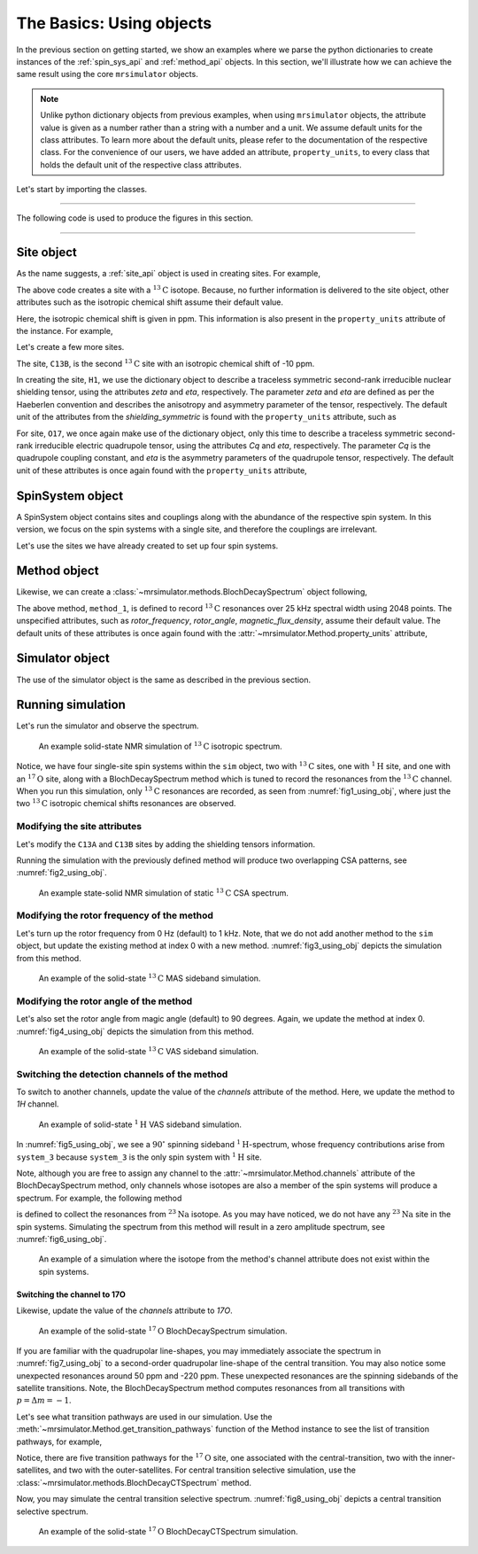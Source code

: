 

.. _using_objects:

=========================
The Basics: Using objects
=========================

In the previous section on getting started, we show an examples where we parse the
python dictionaries to create instances of the :ref:`spin_sys_api` and
:ref:`method_api` objects. In this section, we'll illustrate how we can
achieve the same result using the core ``mrsimulator`` objects.

.. note::
    Unlike python dictionary objects from previous examples, when using ``mrsimulator``
    objects, the attribute value is given as a number rather than a string with a
    number and a unit. We assume default units for the class attributes. To learn more
    about the default units, please refer to the documentation of the respective class.
    For the convenience of our users, we have added an attribute, ``property_units``,
    to every class that holds the default unit of the respective class attributes.

Let's start by importing the classes.

.. plot::
    :format: doctest
    :context: close-figs
    :include-source:

    >>> from mrsimulator import Simulator, SpinSystem, Site
    >>> from mrsimulator.methods import BlochDecaySpectrum

----

The following code is used to produce the figures in this section.

.. plot::
    :format: doctest
    :context: close-figs
    :include-source:

    >>> import matplotlib.pyplot as plt
    >>> import matplotlib as mpl
    >>> mpl.rcParams["figure.figsize"] = (6, 3.5)
    >>> mpl.rcParams["font.size"] = 11
    ...
    >>> # function to render figures.
    >>> def plot(csdm_object):
    ...     # set matplotlib axes projection='csdm' to directly plot CSDM objects.
    ...     ax = plt.subplot(projection='csdm')
    ...     ax.plot(csdm_object, linewidth=1.5)
    ...     ax.invert_xaxis()
    ...     plt.tight_layout()
    ...     plt.show()

----

.. .. note::
..     We will use the `csdmpy <https://csdmpy.readthedocs.io/en/stable/>`_ library to
..     plot the data for the subsequent simulations. Please refer to the last sub-section
..     of the :ref:`previous <getting_started>` section for details, if you prefer to use
..     any other plotting library or apply post-simulation processing.

Site object
-----------
As the name suggests, a :ref:`site_api` object is used in creating sites. For
example,

.. plot::
    :format: doctest
    :context: close-figs
    :include-source:

    >>> C13A = Site(isotope='13C')

The above code creates a site with a :math:`^{13}\text{C}` isotope. Because, no
further information is delivered to the site object, other attributes such as
the isotropic chemical shift assume their default value.

.. plot::
    :format: doctest
    :context: close-figs
    :include-source:

    >>> C13A.isotropic_chemical_shift # value is given in ppm
    0.0

Here, the isotropic chemical shift is given in ppm. This information is also
present in the ``property_units`` attribute of the instance. For example,

.. plot::
    :format: doctest
    :context: close-figs
    :include-source:

    >>> C13A.property_units
    {'isotropic_chemical_shift': 'ppm'}

Let's create a few more sites.

.. plot::
    :format: doctest
    :context: close-figs
    :include-source:

    >>> C13B = Site(isotope='13C', isotropic_chemical_shift=-10)
    >>> H1 = Site(isotope='1H', shielding_symmetric=dict(zeta=5.1, eta=0.1))
    >>> O17 = Site(isotope='17O', isotropic_chemical_shift=41.7, quadrupolar=dict(Cq=5.15e6, eta=0.21))

The site, ``C13B``, is the second :math:`^{13}\text{C}` site with an isotropic
chemical shift of -10 ppm.

In creating the site, ``H1``, we use the dictionary object to
describe a traceless symmetric second-rank irreducible nuclear shielding
tensor, using the attributes `zeta` and `eta`, respectively.
The parameter `zeta` and `eta` are defined as per the
Haeberlen convention and describes the anisotropy and asymmetry parameter of
the tensor, respectively.
The default unit of the attributes from the `shielding_symmetric`
is found with the ``property_units`` attribute, such as

.. plot::
    :format: doctest
    :context: close-figs
    :include-source:

    >>> H1.shielding_symmetric.property_units
    {'zeta': 'ppm', 'alpha': 'rad', 'beta': 'rad', 'gamma': 'rad'}

For site, ``O17``, we once again make use of the dictionary object, only this time
to describe a traceless symmetric second-rank irreducible electric quadrupole
tensor, using the attributes `Cq` and `eta`, respectively. The parameter `Cq`
is the quadrupole coupling constant, and `eta` is the asymmetry parameters of
the quadrupole tensor, respectively.
The default unit of these attributes is once again found with the ``property_units``
attribute,

.. plot::
    :format: doctest
    :context: close-figs
    :include-source:

    >>> O17.quadrupolar.property_units
    {'Cq': 'Hz', 'alpha': 'rad', 'beta': 'rad', 'gamma': 'rad'}


SpinSystem object
-----------------

A SpinSystem object contains sites and couplings along with the abundance
of the respective spin system. In this version, we focus on the spin systems with a
single site, and therefore the couplings are irrelevant.

Let's use the sites we have already created to set up four spin systems.

.. plot::
    :format: doctest
    :context: close-figs
    :include-source:

    >>> system_1 = SpinSystem(name='C13A', sites=[C13A], abundance=20)
    >>> system_2 = SpinSystem(name='C13B', sites=[C13B], abundance=56)
    >>> system_3 = SpinSystem(name='H1', sites=[H1], abundance=100)
    >>> system_4 = SpinSystem(name='O17', sites=[O17], abundance=1)


Method object
-------------
Likewise, we can create a :class:`~mrsimulator.methods.BlochDecaySpectrum`
object following,

.. plot::
    :format: doctest
    :context: close-figs
    :include-source:

    >>> from mrsimulator.methods import BlochDecaySpectrum
    >>> method_1 = BlochDecaySpectrum(
    ...     channels=["13C"],
    ...     spectral_dimensions = [dict(
    ...         count=2048,
    ...         spectral_width=25000, # in Hz.
    ...         label=r"$^{13}$C resonances",
    ...     )]
    ... )

The above method, ``method_1``, is defined to record :math:`^{13}\text{C}` resonances
over 25 kHz spectral width using 2048 points. The unspecified attributes, such as
`rotor_frequency`, `rotor_angle`, `magnetic_flux_density`, assume their default value.
The default units of these attributes is once again  found with the
:attr:`~mrsimulator.Method.property_units` attribute,

.. plot::
    :format: doctest
    :context: close-figs
    :include-source:

    >>> method_1.property_units
    {'magnetic_flux_density': 'T', 'rotor_angle': 'rad', 'rotor_frequency': 'Hz'}

Simulator object
----------------

The use of the simulator object is the same as described in the previous
section.

.. plot::
    :format: doctest
    :context: close-figs
    :include-source:

    >>> sim = Simulator()
    >>> sim.spin_systems += [system_1, system_2, system_3, system_4] # add the spin systems
    >>> sim.methods += [method_1] # add the method



Running simulation
------------------

Let's run the simulator and observe the spectrum.

.. plot::
    :format: doctest
    :context: close-figs
    :include-source:

    >>> sim.run()
    >>> plot(sim.methods[0].simulation) # doctest: +SKIP

.. _fig1_using_obj:
.. figure:: _static/null.*

    An example solid-state NMR simulation of :math:`^{13}\text{C}` isotropic spectrum.

Notice, we have four single-site spin systems within the ``sim`` object, two with
:math:`^{13}\text{C}` sites, one with :math:`^1\text{H}` site, and one with an
:math:`^{17}\text{O}` site, along with a BlochDecaySpectrum method which is tuned
to record the resonances from the :math:`^{13}\text{C}` channel. When you run this
simulation, only :math:`^{13}\text{C}` resonances are recorded, as seen from
:numref:`fig1_using_obj`, where just the two :math:`^{13}\text{C}` isotropic
chemical shifts resonances are observed.


Modifying the site attributes
*****************************

Let's modify the ``C13A`` and ``C13B`` sites by adding the shielding tensors
information.

.. plot::
    :format: doctest
    :context: close-figs
    :include-source:

    >>> sim.spin_systems[0].sites[0].shielding_symmetric = dict(zeta=80, eta=0.5) # site C13A
    >>> sim.spin_systems[1].sites[0].shielding_symmetric = dict(zeta=-100, eta=0.25) # site C13B

Running the simulation with the previously defined method will produce two overlapping
CSA patterns, see :numref:`fig2_using_obj`.

.. plot::
    :format: doctest
    :context: close-figs
    :include-source:

    >>> sim.run()
    >>> plot(sim.methods[0].simulation) # doctest: +SKIP

.. _fig2_using_obj:
.. figure:: _static/null.*

    An example state-solid NMR simulation of static :math:`^{13}\text{C}` CSA spectrum.

.. .. note::
..     Because the objects in python are passed by reference, we were able to
..     modify the ``C13A`` and ``C13B`` Site objects without having to reassemble
..     the spin system or method objects.

Modifying the rotor frequency of the method
*******************************************

Let's turn up the rotor frequency from 0 Hz (default) to 1 kHz. Note, that we do not
add another method to the ``sim`` object, but update the existing method at index 0
with a new method. :numref:`fig3_using_obj` depicts the simulation from this method.

.. plot::
    :format: doctest
    :context: close-figs
    :include-source:

    >>> # Update the method object at index 0.
    >>> sim.methods[0] = BlochDecaySpectrum(
    ...     channels=["13C"],
    ...     rotor_frequency=1000, # in Hz.  <------------ updated entry
    ...     spectral_dimensions=[dict(
    ...         count=2048,
    ...         spectral_width=25000, # in Hz.
    ...         label=r"$^{13}$C resonances",
    ...     )]
    ... )

    >>> sim.run()
    >>> plot(sim.methods[0].simulation) # doctest: +SKIP

.. _fig3_using_obj:
.. figure:: _static/null.*

    An example of the solid-state :math:`^{13}\text{C}` MAS sideband simulation.

Modifying the rotor angle of the method
***************************************

Let's also set the rotor angle from magic angle (default) to 90 degrees. Again, we
update the method at index 0. :numref:`fig4_using_obj` depicts the simulation from
this method.

.. plot::
    :format: doctest
    :context: close-figs
    :include-source:

    >>> # Update the method object at index 0.
    >>> sim.methods[0] = BlochDecaySpectrum(
    ...     channels=["13C"],
    ...     rotor_frequency=1000, # in Hz.
    ...     rotor_angle=90*3.1415926/180, # 90 degree in radians.  <------------ updated entry
    ...     spectral_dimensions=[dict(
    ...         count=2048,
    ...         spectral_width=25000, # in Hz.
    ...         label=r"$^{13}$C resonances",
    ...     )]
    ... )

    >>> sim.run()
    >>> plot(sim.methods[0].simulation) # doctest: +SKIP

.. _fig4_using_obj:
.. figure:: _static/null.*

    An example of the solid-state :math:`^{13}\text{C}` VAS sideband simulation.

Switching the detection channels of the method
**********************************************

To switch to another channels, update the value of the `channels` attribute of the
method. Here, we update the method to `1H` channel.

.. plot::
    :format: doctest
    :context: close-figs
    :include-source:

    >>> # Update the method object at index 0.
    >>> sim.methods[0] = BlochDecaySpectrum(
    ...     channels=["1H"], # <------------ updated entry
    ...     rotor_frequency=1000, # in Hz.
    ...     rotor_angle=90*3.1415926/180, # 90 degree in radians.
    ...     spectral_dimensions=[dict(
    ...         count=2048,
    ...         spectral_width=25000, # in Hz.
    ...         label=r"$^1$H resonances",
    ...     )]
    ... )

    >>> sim.run()
    >>> plot(sim.methods[0].simulation) # doctest: +SKIP

.. _fig5_using_obj:
.. figure:: _static/null.*

    An example of solid-state :math:`^{1}\text{H}` VAS sideband simulation.

In :numref:`fig5_using_obj`, we see a :math:`90^\circ` spinning sideband
:math:`^1\text{H}`-spectrum, whose frequency contributions arise from ``system_3``
because ``system_3`` is the only spin system with :math:`^1\text{H}` site.

Note, although you are free to assign any channel to the :attr:`~mrsimulator.Method.channels`
attribute of the BlochDecaySpectrum method, only channels whose isotopes are also a
member of the spin systems will produce a spectrum. For example, the following method

.. plot::
    :format: doctest
    :context: close-figs
    :include-source:

    >>> # Update the method object at index 0.
    >>> sim.methods[0] = BlochDecaySpectrum(
    ...     channels=["23Na"], # <------------ updated entry
    ...     rotor_frequency=1000, # in Hz.
    ...     rotor_angle=90*3.1415926/180, # 90 degree in radians.
    ...     spectral_dimensions=[dict(
    ...         count=2048,
    ...         spectral_width=25000, # in Hz.
    ...         label=r"$^{23}$Na resonances",
    ...     )]
    ... )

is defined to collect the resonances from :math:`^{23}\text{Na}` isotope. As you may
have noticed, we do not have any :math:`^{23}\text{Na}` site in the spin systems.
Simulating the spectrum from this method will result in a zero amplitude spectrum, see
:numref:`fig6_using_obj`.

.. plot::
    :format: doctest
    :context: close-figs
    :include-source:

    >>> sim.run()
    >>> plot(sim.methods[0].simulation) # doctest: +SKIP

.. _fig6_using_obj:
.. figure:: _static/null.*

    An example of a simulation where the isotope from the method's channel attribute
    does not exist within the spin systems.

Switching the channel to 17O
''''''''''''''''''''''''''''

Likewise, update the value of the `channels` attribute to `17O`.

.. plot::
    :format: doctest
    :context: close-figs
    :include-source:

    >>> sim.methods[0] = BlochDecaySpectrum(
    ...     channels=["17O"],
    ...     rotor_frequency= 15000, # in Hz.
    ...     rotor_angle = 0.9553166, # magic angle is rad.
    ...     spectral_dimensions=[dict(
    ...         count=2048,
    ...         spectral_width=25000, # in Hz.
    ...         label=r"$^{17}$O resonances",
    ...     )]
    ... )
    >>> sim.run()
    >>> plot(sim.methods[0].simulation) # doctest: +SKIP

.. _fig7_using_obj:
.. figure:: _static/null.*

    An example of the solid-state :math:`^{17}\text{O}` BlochDecaySpectrum simulation.

If you are familiar with the quadrupolar line-shapes, you may immediately associate
the spectrum in :numref:`fig7_using_obj` to a second-order quadrupolar line-shape of
the central transition.
You may also notice some unexpected resonances around 50 ppm and -220 ppm. These
unexpected resonances are the spinning sidebands of the satellite transitions.
Note, the BlochDecaySpectrum method computes resonances from all transitions with
:math:`p = \Delta m = -1`.

Let's see what transition pathways are used in our simulation. Use the
:meth:`~mrsimulator.Method.get_transition_pathways` function of the Method instance to
see the list of transition pathways, for example,

.. plot::
    :format: doctest
    :context: close-figs
    :include-source:

    >>> from pprint import pprint
    >>> pprint(sim.methods[0].get_transition_pathways(system_4)) # 17O
    [|-2.5⟩⟨-1.5|, |-1.5⟩⟨-0.5|, |-0.5⟩⟨0.5|, |0.5⟩⟨1.5|, |1.5⟩⟨2.5|]

Notice, there are five transition pathways for the :math:`^{17}\text{O}` site, one
associated with the central-transition, two with the inner-satellites, and two with
the outer-satellites. For central transition selective simulation, use the
:class:`~mrsimulator.methods.BlochDecayCTSpectrum` method.

.. plot::
    :format: doctest
    :context: close-figs
    :include-source:

    >>> from mrsimulator.methods import BlochDecayCTSpectrum
    >>> sim.methods[0] = BlochDecayCTSpectrum(
    ...     channels=["17O"],
    ...     rotor_frequency= 15000, # in Hz.
    ...     rotor_angle = 0.9553166, # magic angle is rad.
    ...     spectral_dimensions=[dict(
    ...         count=2048,
    ...         spectral_width=25000, # in Hz.
    ...         label=r"$^{17}$O resonances",
    ...     )]
    ... )
    >>> # the transition pathways
    >>> print(sim.methods[0].get_transition_pathways(system_4)) # 17O
    [|-0.5⟩⟨0.5|]

Now, you may simulate the central transition selective spectrum.
:numref:`fig8_using_obj` depicts a central transition selective spectrum.

.. plot::
    :format: doctest
    :context: close-figs
    :include-source:

    >>> sim.run()
    >>> plot(sim.methods[0].simulation) # doctest: +SKIP

.. _fig8_using_obj:
.. figure:: _static/null.*

    An example of the solid-state :math:`^{17}\text{O}`
    BlochDecayCTSpectrum simulation.
